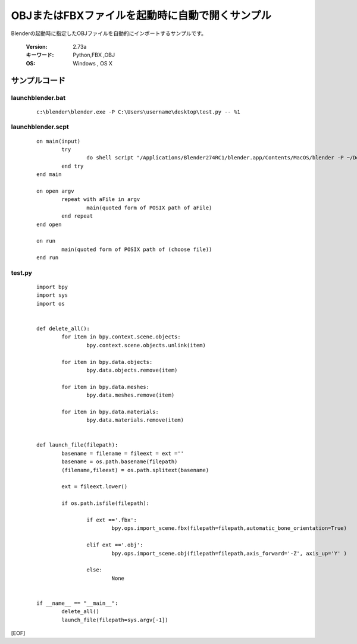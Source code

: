 ========================================================
OBJまたはFBXファイルを起動時に自動で開くサンプル
========================================================

Blenderの起動時に指定したOBJファイルを自動的にインポートするサンプルです。


   :Version: 2.73a
   :キーワード: Python,FBX ,OBJ
   :OS: Windows , OS X 



サンプルコード
===================================


launchblender.bat
-------------------------

   ::

      c:\blender\blender.exe -P C:\Users\username\desktop\test.py -- %1

launchblender.scpt
-------------------------

   ::

		on main(input)
			try
				do shell script "/Applications/Blender274RC1/blender.app/Contents/MacOS/blender -P ~/Desktop/test.py --" & space & input
			end try
		end main
		
		on open argv
			repeat with aFile in argv
				main(quoted form of POSIX path of aFile)
			end repeat
		end open
		
		on run
			main(quoted form of POSIX path of (choose file))
		end run

test.py
-------------------------

   ::

		import bpy
		import sys
		import os


		def delete_all():
			for item in bpy.context.scene.objects:
				bpy.context.scene.objects.unlink(item)

			for item in bpy.data.objects:
				bpy.data.objects.remove(item)

			for item in bpy.data.meshes:
				bpy.data.meshes.remove(item)

			for item in bpy.data.materials:
				bpy.data.materials.remove(item)


		def launch_file(filepath):
			basename = filename = fileext = ext =''
			basename = os.path.basename(filepath)
			(filename,fileext) = os.path.splitext(basename)
	
			ext = fileext.lower()
	
			if os.path.isfile(filepath):

				if ext =='.fbx':
					bpy.ops.import_scene.fbx(filepath=filepath,automatic_bone_orientation=True)

				elif ext =='.obj':
					bpy.ops.import_scene.obj(filepath=filepath,axis_forward='-Z', axis_up='Y' )

				else:
					None


		if __name__ == "__main__":
			delete_all()
			launch_file(filepath=sys.argv[-1])


		


[EOF]